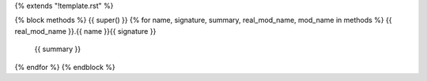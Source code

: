 {% extends "!template.rst" %}

{% block methods %}
{{ super() }}
{% for name, signature, summary, real_mod_name, mod_name in methods %}
{{ real_mod_name }}.{{ name }}{{ signature }}
    {{ summary }}
{% endfor %}
{% endblock %}